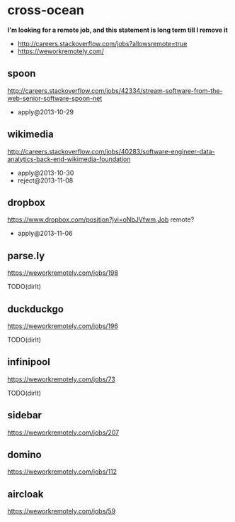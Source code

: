 * cross-ocean
*I'm looking for a remote job, and this statement is long term till I remove it*
   - http://careers.stackoverflow.com/jobs?allowsremote=true
   - https://weworkremotely.com/

** spoon
http://careers.stackoverflow.com/jobs/42334/stream-software-from-the-web-senior-software-spoon-net
   - apply@2013-10-29

** wikimedia
http://careers.stackoverflow.com/jobs/40283/software-engineer-data-analytics-back-end-wikimedia-foundation
   - apply@2013-10-30
   - reject@2013-11-08

** dropbox
https://www.dropbox.com/position?jvi=oNbJVfwm,Job remote?
   - apply@2013-11-06

** parse.ly
https://weworkremotely.com/jobs/198

TODO(dirlt)

** duckduckgo
https://weworkremotely.com/jobs/196

TODO(dirlt)

** infinipool
https://weworkremotely.com/jobs/73

TODO(dirlt)

** sidebar
https://weworkremotely.com/jobs/207

** domino
https://weworkremotely.com/jobs/112

** aircloak
https://weworkremotely.com/jobs/59

** 
